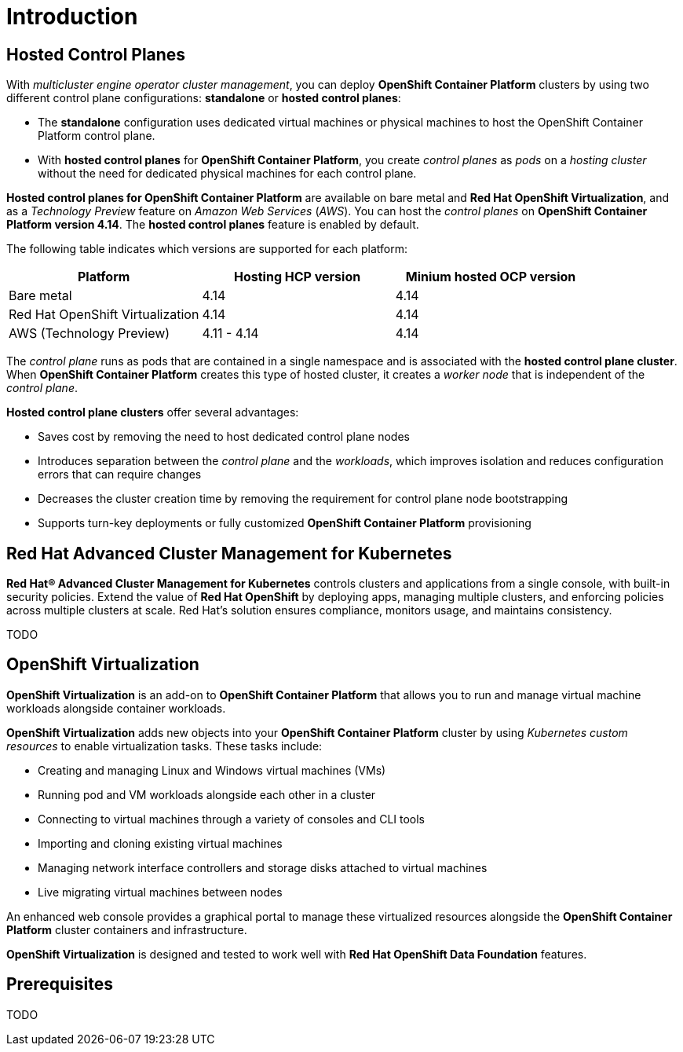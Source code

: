 = Introduction

[#hcp]

== Hosted Control Planes

With _multicluster engine operator cluster management_, you can deploy *OpenShift Container Platform* clusters by using two different control plane configurations: *standalone* or *hosted control planes*:

* The *standalone* configuration uses dedicated virtual machines or physical machines to host the OpenShift Container Platform control plane. 

* With *hosted control planes* for *OpenShift Container Platform*, you create _control planes_ as _pods_ on a _hosting cluster_ without the need for dedicated physical machines for each control plane.

*Hosted control planes for OpenShift Container Platform* are available on bare metal and *Red Hat OpenShift Virtualization*, and as a _Technology Preview_ feature on _Amazon Web Services_ (_AWS_). You can host the _control planes_ on *OpenShift Container Platform version 4.14*. The *hosted control planes* feature is enabled by default.

The following table indicates which versions are supported for each platform:

[cols="1,1,1"]
|===
|Platform |Hosting HCP version|Minium hosted OCP version

|Bare metal
|4.14
|4.14

|Red Hat OpenShift Virtualization
|4.14
|4.14

|AWS (Technology Preview)
|4.11 - 4.14
|4.14
|===

The _control plane_ runs as pods that are contained in a single namespace and is associated with the *hosted control plane cluster*. When *OpenShift Container Platform* creates this type of hosted cluster, it creates a _worker node_ that is independent of the _control plane_.

*Hosted control plane clusters* offer several advantages:

* Saves cost by removing the need to host dedicated control plane nodes
* Introduces separation between the _control plane_ and the _workloads_, which improves isolation and reduces configuration errors that can require changes
* Decreases the cluster creation time by removing the requirement for control plane node bootstrapping
* Supports turn-key deployments or fully customized *OpenShift Container Platform* provisioning

[#acm]
== Red Hat Advanced Cluster Management for Kubernetes

*Red Hat® Advanced Cluster Management for Kubernetes* controls clusters and applications from a single console, with built-in security policies. Extend the value of *Red Hat OpenShift* by deploying apps, managing multiple clusters, and enforcing policies across multiple clusters at scale. Red Hat's solution ensures compliance, monitors usage, and maintains consistency.

TODO


[#ocpv]
== OpenShift Virtualization
*OpenShift Virtualization* is an add-on to *OpenShift Container Platform* that allows you to run and manage virtual machine workloads alongside container workloads.

*OpenShift Virtualization* adds new objects into your *OpenShift Container Platform* cluster by using _Kubernetes custom resources_ to enable virtualization tasks. These tasks include:

* Creating and managing Linux and Windows virtual machines (VMs)

* Running pod and VM workloads alongside each other in a cluster

* Connecting to virtual machines through a variety of consoles and CLI tools

* Importing and cloning existing virtual machines

* Managing network interface controllers and storage disks attached to virtual machines

* Live migrating virtual machines between nodes

An enhanced web console provides a graphical portal to manage these virtualized resources alongside the *OpenShift Container Platform* cluster containers and infrastructure.

*OpenShift Virtualization* is designed and tested to work well with *Red Hat OpenShift Data Foundation* features.

[#prerequisites]

== Prerequisites
TODO